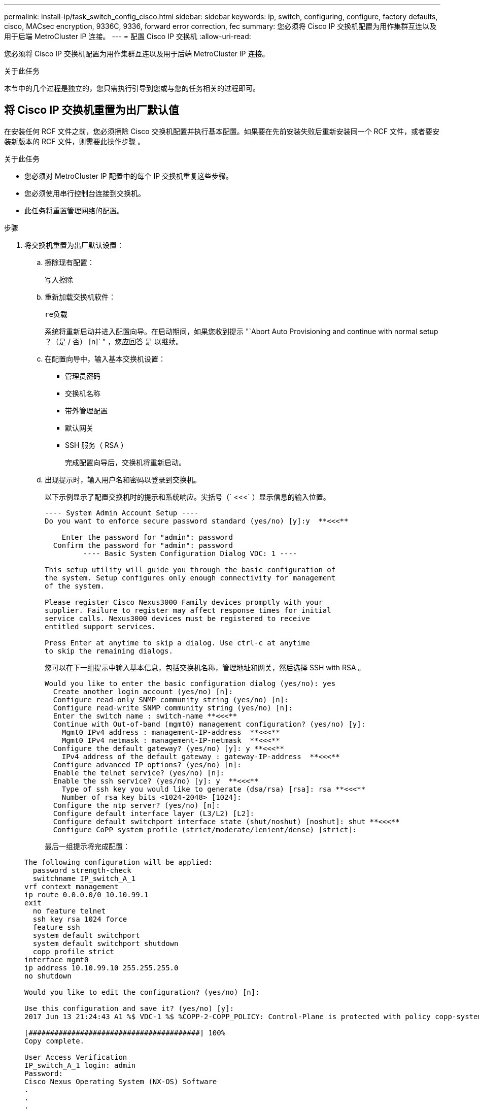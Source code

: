 ---
permalink: install-ip/task_switch_config_cisco.html 
sidebar: sidebar 
keywords: ip, switch, configuring, configure, factory defaults, cisco, MACsec encryption, 9336C, 9336, forward error correction, fec 
summary: 您必须将 Cisco IP 交换机配置为用作集群互连以及用于后端 MetroCluster IP 连接。 
---
= 配置 Cisco IP 交换机
:allow-uri-read: 


[role="lead"]
您必须将 Cisco IP 交换机配置为用作集群互连以及用于后端 MetroCluster IP 连接。

.关于此任务
本节中的几个过程是独立的，您只需执行引导到您或与您的任务相关的过程即可。



== 将 Cisco IP 交换机重置为出厂默认值

在安装任何 RCF 文件之前，您必须擦除 Cisco 交换机配置并执行基本配置。如果要在先前安装失败后重新安装同一个 RCF 文件，或者要安装新版本的 RCF 文件，则需要此操作步骤 。

.关于此任务
* 您必须对 MetroCluster IP 配置中的每个 IP 交换机重复这些步骤。
* 您必须使用串行控制台连接到交换机。
* 此任务将重置管理网络的配置。


.步骤
. 将交换机重置为出厂默认设置：
+
.. 擦除现有配置：
+
`写入擦除`

.. 重新加载交换机软件：
+
`re负载`

+
系统将重新启动并进入配置向导。在启动期间，如果您收到提示 "`Abort Auto Provisioning and continue with normal setup ？（是 / 否） [n]` " ，您应回答 `是` 以继续。

.. 在配置向导中，输入基本交换机设置：
+
*** 管理员密码
*** 交换机名称
*** 带外管理配置
*** 默认网关
*** SSH 服务（ RSA ）
+
完成配置向导后，交换机将重新启动。



.. 出现提示时，输入用户名和密码以登录到交换机。
+
以下示例显示了配置交换机时的提示和系统响应。尖括号（` <<<` ）显示信息的输入位置。

+
[listing]
----
---- System Admin Account Setup ----
Do you want to enforce secure password standard (yes/no) [y]:y  **<<<**

    Enter the password for "admin": password
  Confirm the password for "admin": password
         ---- Basic System Configuration Dialog VDC: 1 ----

This setup utility will guide you through the basic configuration of
the system. Setup configures only enough connectivity for management
of the system.

Please register Cisco Nexus3000 Family devices promptly with your
supplier. Failure to register may affect response times for initial
service calls. Nexus3000 devices must be registered to receive
entitled support services.

Press Enter at anytime to skip a dialog. Use ctrl-c at anytime
to skip the remaining dialogs.
----
+
您可以在下一组提示中输入基本信息，包括交换机名称，管理地址和网关，然后选择 SSH with RSA 。

+
[listing]
----
Would you like to enter the basic configuration dialog (yes/no): yes
  Create another login account (yes/no) [n]:
  Configure read-only SNMP community string (yes/no) [n]:
  Configure read-write SNMP community string (yes/no) [n]:
  Enter the switch name : switch-name **<<<**
  Continue with Out-of-band (mgmt0) management configuration? (yes/no) [y]:
    Mgmt0 IPv4 address : management-IP-address  **<<<**
    Mgmt0 IPv4 netmask : management-IP-netmask  **<<<**
  Configure the default gateway? (yes/no) [y]: y **<<<**
    IPv4 address of the default gateway : gateway-IP-address  **<<<**
  Configure advanced IP options? (yes/no) [n]:
  Enable the telnet service? (yes/no) [n]:
  Enable the ssh service? (yes/no) [y]: y  **<<<**
    Type of ssh key you would like to generate (dsa/rsa) [rsa]: rsa **<<<**
    Number of rsa key bits <1024-2048> [1024]:
  Configure the ntp server? (yes/no) [n]:
  Configure default interface layer (L3/L2) [L2]:
  Configure default switchport interface state (shut/noshut) [noshut]: shut **<<<**
  Configure CoPP system profile (strict/moderate/lenient/dense) [strict]:
----
+
最后一组提示将完成配置：

+
[listing]
----
The following configuration will be applied:
  password strength-check
  switchname IP_switch_A_1
vrf context management
ip route 0.0.0.0/0 10.10.99.1
exit
  no feature telnet
  ssh key rsa 1024 force
  feature ssh
  system default switchport
  system default switchport shutdown
  copp profile strict
interface mgmt0
ip address 10.10.99.10 255.255.255.0
no shutdown

Would you like to edit the configuration? (yes/no) [n]:

Use this configuration and save it? (yes/no) [y]:
2017 Jun 13 21:24:43 A1 %$ VDC-1 %$ %COPP-2-COPP_POLICY: Control-Plane is protected with policy copp-system-p-policy-strict.

[########################################] 100%
Copy complete.

User Access Verification
IP_switch_A_1 login: admin
Password:
Cisco Nexus Operating System (NX-OS) Software
.
.
.
IP_switch_A_1#
----


. 保存配置：
+
[listing]
----
 IP_switch-A-1# copy running-config startup-config
----
. 重新启动交换机并等待交换机重新加载：
+
[listing]
----
 IP_switch-A-1# reload
----
. 对 MetroCluster IP 配置中的其他三台交换机重复上述步骤。




== 下载并安装 Cisco 交换机 NX-OS 软件

您必须将交换机操作系统文件和 RCF 文件下载到 MetroCluster IP 配置中的每个交换机。

.关于此任务
此任务需要使用文件传输软件，例如 FTP ， TFTP ， SFTP 或 SCP ， 将文件复制到交换机。

必须对 MetroCluster IP 配置中的每个 IP 交换机重复执行这些步骤。

您必须使用支持的交换机软件版本。

https://hwu.netapp.com["NetApp Hardware Universe"]

.步骤
. 下载支持的 NX-OS 软件文件。
+
link:https://software.cisco.com/download/home["Cisco 软件下载"^]

. 将交换机软件复制到交换机：
+
`copy sftp ： //root@server-IP-address/tftpboot/NX-os-file-name bootflash ： vRF management`

+
在此示例中， nxos.7.0.3.I4.6.bin 文件将从 SFTP 服务器 10.10.99.99 复制到本地 bootflash ：

+
[listing]
----
IP_switch_A_1# copy sftp://root@10.10.99.99/tftpboot/nxos.7.0.3.I4.6.bin bootflash: vrf management
root@10.10.99.99's password: password
sftp> progress
Progress meter enabled
sftp> get   /tftpboot/nxos.7.0.3.I4.6.bin  /bootflash/nxos.7.0.3.I4.6.bin
Fetching /tftpboot/nxos.7.0.3.I4.6.bin to /bootflash/nxos.7.0.3.I4.6.bin
/tftpboot/nxos.7.0.3.I4.6.bin                 100%  666MB   7.2MB/s   01:32
sftp> exit
Copy complete, now saving to disk (please wait)...
----
. 在每个交换机上验证交换机 NX-OS 文件是否位于每个交换机的 bootflash 目录中：
+
`d的 bootflash ：`

+
以下示例显示文件位于 ip_switch_A_1 上：

+
[listing]
----
IP_switch_A_1# dir bootflash:
                  .
                  .
                  .
  698629632    Jun 13 21:37:44 2017  nxos.7.0.3.I4.6.bin
                  .
                  .
                  .

Usage for bootflash://sup-local
 1779363840 bytes used
13238841344 bytes free
15018205184 bytes total
IP_switch_A_1#
----
. 安装交换机软件：
+
`安装所有 nxos bootflash ： nxos.version-number.bin`

+
安装交换机软件后，交换机将自动重新加载（重新启动）。

+
以下示例显示了 IP_switch_A_1 上的软件安装：

+
[listing]
----
IP_switch_A_1# install all nxos bootflash:nxos.7.0.3.I4.6.bin
Installer will perform compatibility check first. Please wait.
Installer is forced disruptive

Verifying image bootflash:/nxos.7.0.3.I4.6.bin for boot variable "nxos".
[####################] 100% -- SUCCESS

Verifying image type.
[####################] 100% -- SUCCESS

Preparing "nxos" version info using image bootflash:/nxos.7.0.3.I4.6.bin.
[####################] 100% -- SUCCESS

Preparing "bios" version info using image bootflash:/nxos.7.0.3.I4.6.bin.
[####################] 100% -- SUCCESS       [####################] 100%            -- SUCCESS

Performing module support checks.            [####################] 100%            -- SUCCESS

Notifying services about system upgrade.     [####################] 100%            -- SUCCESS



Compatibility check is done:
Module  bootable          Impact  Install-type  Reason
------  --------  --------------  ------------  ------
     1       yes      disruptive         reset  default upgrade is not hitless



Images will be upgraded according to following table:
Module       Image   Running-Version(pri:alt)         New-Version   Upg-Required
------  ----------   ------------------------  ------------------   ------------
     1        nxos                7.0(3)I4(1)         7.0(3)I4(6)   yes
     1        bios         v04.24(04/21/2016)  v04.24(04/21/2016)   no


Switch will be reloaded for disruptive upgrade.
Do you want to continue with the installation (y/n)?  [n] y


Install is in progress, please wait.

Performing runtime checks.         [####################] 100%    -- SUCCESS

Setting boot variables.
[####################] 100% -- SUCCESS

Performing configuration copy.
[####################] 100% -- SUCCESS

Module 1: Refreshing compact flash and upgrading bios/loader/bootrom.
Warning: please do not remove or power off the module at this time.
[####################] 100% -- SUCCESS


Finishing the upgrade, switch will reboot in 10 seconds.
IP_switch_A_1#
----
. 等待交换机重新加载，然后登录到交换机。
+
交换机重新启动后，将显示登录提示：

+
[listing]
----
User Access Verification
IP_switch_A_1 login: admin
Password:
Cisco Nexus Operating System (NX-OS) Software
TAC support: http://www.cisco.com/tac
Copyright (C) 2002-2017, Cisco and/or its affiliates.
All rights reserved.
.
.
.
MDP database restore in progress.
IP_switch_A_1#

The switch software is now installed.
----
. 验证是否已安装交换机软件： + `show version`
+
以下示例显示了输出：

+
[listing]
----
IP_switch_A_1# show version
Cisco Nexus Operating System (NX-OS) Software
TAC support: http://www.cisco.com/tac
Copyright (C) 2002-2017, Cisco and/or its affiliates.
All rights reserved.
.
.
.

Software
  BIOS: version 04.24
  NXOS: version 7.0(3)I4(6)   **<<< switch software version**
  BIOS compile time:  04/21/2016
  NXOS image file is: bootflash:///nxos.7.0.3.I4.6.bin
  NXOS compile time:  3/9/2017 22:00:00 [03/10/2017 07:05:18]


Hardware
  cisco Nexus 3132QV Chassis
  Intel(R) Core(TM) i3- CPU @ 2.50GHz with 16401416 kB of memory.
  Processor Board ID FOC20123GPS

  Device name: A1
  bootflash:   14900224 kB
  usb1:               0 kB (expansion flash)

Kernel uptime is 0 day(s), 0 hour(s), 1 minute(s), 49 second(s)

Last reset at 403451 usecs after  Mon Jun 10 21:43:52 2017

  Reason: Reset due to upgrade
  System version: 7.0(3)I4(1)
  Service:

plugin
  Core Plugin, Ethernet Plugin
IP_switch_A_1#
----
. 对 MetroCluster IP 配置中的其余三个 IP 交换机重复上述步骤。




== 下载并安装 Cisco IP RCF 文件

您必须为MetroCluster IP配置中的每个交换机生成并安装RCF文件。

.关于此任务
此任务需要使用文件传输软件，例如 FTP ， TFTP ， SFTP 或 SCP ， 将文件复制到交换机。

必须对 MetroCluster IP 配置中的每个 IP 交换机重复执行这些步骤。

您必须使用支持的交换机软件版本。

https://hwu.netapp.com["NetApp Hardware Universe"]

有四个 RCF 文件， MetroCluster IP 配置中的四个交换机中的每个交换机一个。您必须为所使用的交换机型号使用正确的 RCF 文件。

|===


| 交换机 | RCF 文件 


 a| 
IP_switch_A_1
 a| 
NX3232_v1.80_Switch-A1.txt



 a| 
IP_switch_A_2
 a| 
NX3232_v1.80_Switch-A2.txt



 a| 
IP_switch_B_1
 a| 
NX3232_v1.80_Switch-B1.txt



 a| 
IP_switch_B_2
 a| 
NX3232_v1.80_Switch-B2.txt

|===
.步骤
. 为MetroCluster IP生成Cisco RCC文件。
+
.. 下载 https://mysupport.netapp.com/site/tools/tool-eula/rcffilegenerator["适用于 MetroCluster IP 的 RcfFileGenerator"^]
.. 使用适用于MetroCluster IP的RcfFileGenerator为您的配置生成RCF文件。
+

NOTE: 不支持在下载后修改RCF文件。



. 将 RCF 文件复制到交换机：
+
.. 将 RCF 文件复制到第一个交换机：
+
`copy sftp ： //root@ftp-server-ip-address/tftpboot/switch-specific — rCF bootflash ： vrf management`

+
在此示例中， NX3232_v1.80_Switch-A1.txt RCF 文件将从位于 10.10.99.99 的 SFTP 服务器复制到本地 bootflash 。您必须使用 TFTP/SFTP 服务器的 IP 地址以及需要安装的 RCF 文件的文件名。

+
[listing]
----
IP_switch_A_1# copy sftp://root@10.10.99.99/tftpboot/NX3232_v1.80_Switch-A1.txt bootflash: vrf management
root@10.10.99.99's password: password
sftp> progress
Progress meter enabled
sftp> get   /tftpboot/NX3232_v1.80_Switch-A1.txt /bootflash/NX3232_v1.80_Switch-A1.txt
Fetching /tftpboot/NX3232_v1.80_Switch-A1.txt to /bootflash/NX3232_v1.80_Switch-A1.txt
/tftpboot/NX3232_v1.80_Switch-A1.txt          100% 5141     5.0KB/s   00:00
sftp> exit
Copy complete, now saving to disk (please wait)...
IP_switch_A_1#
----
.. 对其他三个交换机中的每一个交换机重复上述子步骤，确保将匹配的 RCF 文件复制到相应的交换机。


. 在每个交换机上验证 RCF 文件是否位于每个交换机的 bootflash 目录中：
+
`d的 bootflash ：`

+
以下示例显示文件位于 ip_switch_A_1 上：

+
[listing]
----
IP_switch_A_1# dir bootflash:
                  .
                  .
                  .
5514    Jun 13 22:09:05 2017  NX3232_v1.80_Switch-A1.txt
                  .
                  .
                  .

Usage for bootflash://sup-local
1779363840 bytes used
13238841344 bytes free
15018205184 bytes total
IP_switch_A_1#
----
. 在 Cisco 3132Q-V 和 Cisco 3232C 交换机上配置 TCAM 区域。
+

NOTE: 如果您没有 Cisco 3132Q-V 或 Cisco 3232C 交换机，请跳过此步骤。

+
.. 在 Cisco 3132Q-V 交换机上，设置以下 TCAM 区域：
+
[listing]
----
conf t
hardware access-list tcam region span 0
hardware access-list tcam region racl 256
hardware access-list tcam region e-racl 256
hardware access-list tcam region qos 256
----
.. 在 Cisco 3232C 交换机上，设置以下 TCAM 区域：
+
[listing]
----
conf t
hardware access-list tcam region span 0
hardware access-list tcam region racl-lite 0
hardware access-list tcam region racl 256
hardware access-list tcam region e-racl 256
hardware access-list tcam region qos 256
----
.. 设置 TCAM 区域后，保存配置并重新加载交换机：
+
[listing]
----
copy running-config startup-config
reload
----


. 将匹配的 RCF 文件从本地 bootflash 复制到每个交换机上的运行配置：
+
`copy bootflash ： switch-specific-RCF.txt running-config`

. 将 RCF 文件从正在运行的配置复制到每个交换机上的启动配置：
+
`copy running-config startup-config`

+
您应看到类似于以下内容的输出：

+
[listing]
----
IP_switch_A_1# copy bootflash:NX3232_v1.80_Switch-A1.txt running-config
IP_switch-A-1# copy running-config startup-config
----
. 重新加载交换机：
+
`re负载`

+
[listing]
----
IP_switch_A_1# reload
----
. 对 MetroCluster IP 配置中的其他三台交换机重复上述步骤。




== 为使用 25 Gbps 连接的系统设置正向错误更正

如果您的系统配置为使用 25 Gbps 连接，则在应用 RCF 文件后，您需要手动将正向错误更正（ FEC ）参数设置为关闭。RCF 文件不应用此设置。

.关于此任务
在执行此操作步骤之前，必须为 25 Gbps 端口布线。

link:port_usage_3232c_9336c.html["Cisco 3232C 或 Cisco 9336C 交换机的平台端口分配"]

此任务仅限使用 25-Gbps 连接的适用场景 平台：

* AFF A300
* FAS 8200
* FAS 500f
* AFF A250


必须对 MetroCluster IP 配置中的所有四台交换机执行此任务。

.步骤
. 在连接到控制器模块的每个 25 Gbps 端口上将 FEC 参数设置为 off ，然后将正在运行的配置复制到启动配置：
+
.. 进入配置模式： `config t`
.. 指定要配置的 25-Gbps 接口： `interface interface-ID`
.. 将 FEC 设置为 off ： `fEC off`
.. 对交换机上的每个 25 Gbps 端口重复上述步骤。
.. 退出配置模式： `exit`
+
以下示例显示了针对交换机 IP_switch_A_1 上的接口 Ethernet1/2/1 的命令：

+
[listing]
----
IP_switch_A_1# conf t
IP_switch_A_1(config)# interface Ethernet1/25/1
IP_switch_A_1(config-if)# fec off
IP_switch_A_1(config-if)# exit
IP_switch_A_1(config-if)# end
IP_switch_A_1# copy running-config startup-config
----


. 对 MetroCluster IP 配置中的其他三台交换机重复上述步骤。




== 禁用未使用的ISL端口和端口通道

NetApp建议禁用未使用的ISL端口和端口通道、以避免发出不必要的运行状况警报。

. 确定未使用的ISL端口和端口通道：
+
`s如何使用接口简介`

. 禁用未使用的ISL端口和端口通道。
+
您必须对每个已确定的未使用端口或端口通道运行以下命令。

+
[listing]
----
SwitchA_1# config t
Enter configuration commands, one per line. End with CNTL/Z.
SwitchA_1(config)# int Eth1/14
SwitchA_1(config-if)# shutdown
SwitchA_12(config-if)# exit
SwitchA_1(config-if)# copy running-config startup-config
[########################################] 100%
Copy complete, now saving to disk (please wait)...
Copy complete.
----

